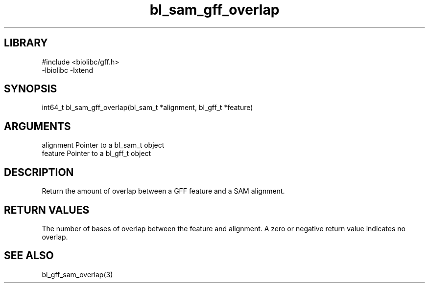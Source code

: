 \" Generated by c2man from bl_sam_gff_overlap.c
.TH bl_sam_gff_overlap 3

.SH LIBRARY
\" Indicate #includes, library name, -L and -l flags
.nf
.na
#include <biolibc/gff.h>
-lbiolibc -lxtend
.ad
.fi

\" Convention:
\" Underline anything that is typed verbatim - commands, etc.
.SH SYNOPSIS
.PP
.nf
.na
int64_t bl_sam_gff_overlap(bl_sam_t *alignment, bl_gff_t *feature)
.ad
.fi

.SH ARGUMENTS
.nf
.na
alignment   Pointer to a bl_sam_t object
feature     Pointer to a bl_gff_t object
.ad
.fi

.SH DESCRIPTION

Return the amount of overlap between a GFF feature and a SAM
alignment.

.SH RETURN VALUES

The number of bases of overlap between the feature and alignment.
A zero or negative return value indicates no overlap.

.SH SEE ALSO

bl_gff_sam_overlap(3)

